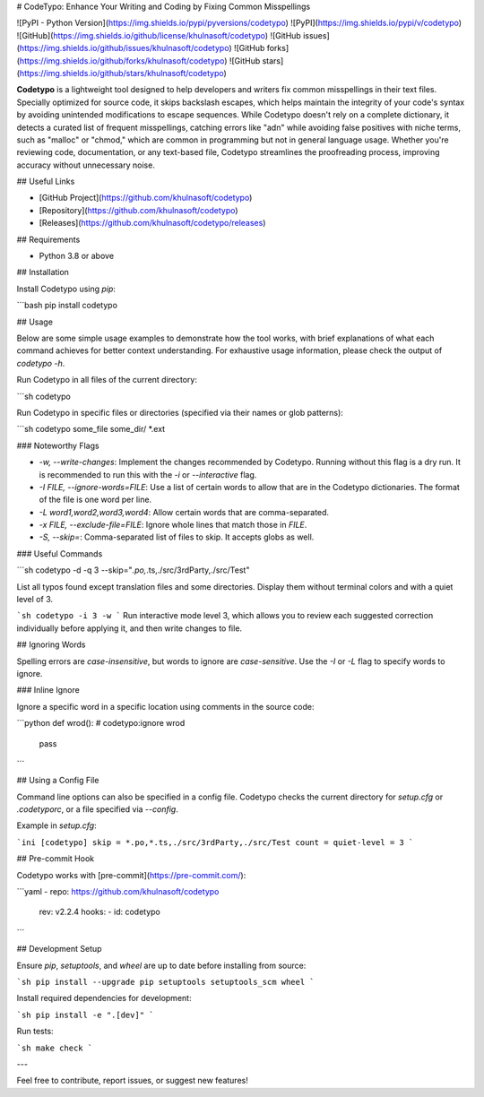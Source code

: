 # CodeTypo: Enhance Your Writing and Coding by Fixing Common Misspellings

![PyPI - Python Version](https://img.shields.io/pypi/pyversions/codetypo)
![PyPI](https://img.shields.io/pypi/v/codetypo)
![GitHub](https://img.shields.io/github/license/khulnasoft/codetypo)
![GitHub issues](https://img.shields.io/github/issues/khulnasoft/codetypo)
![GitHub forks](https://img.shields.io/github/forks/khulnasoft/codetypo)
![GitHub stars](https://img.shields.io/github/stars/khulnasoft/codetypo)

**Codetypo** is a lightweight tool designed to help developers and writers fix common misspellings in their text files. Specially optimized for source code, it skips backslash escapes, which helps maintain the integrity of your code's syntax by avoiding unintended modifications to escape sequences. While Codetypo doesn't rely on a complete dictionary, it detects a curated list of frequent misspellings, catching errors like "adn" while avoiding false positives with niche terms, such as "malloc" or "chmod," which are common in programming but not in general language usage. Whether you're reviewing code, documentation, or any text-based file, Codetypo streamlines the proofreading process, improving accuracy without unnecessary noise.

## Useful Links

- [GitHub Project](https://github.com/khulnasoft/codetypo)
- [Repository](https://github.com/khulnasoft/codetypo)
- [Releases](https://github.com/khulnasoft/codetypo/releases)

## Requirements

- Python 3.8 or above

## Installation

Install Codetypo using `pip`:

```bash
pip install codetypo

## Usage

Below are some simple usage examples to demonstrate how the tool works, with brief explanations of what each command achieves for better context understanding. For exhaustive usage information, please check the output of `codetypo -h`.

Run Codetypo in all files of the current directory:

```sh
codetypo

Run Codetypo in specific files or directories (specified via their names or glob patterns):

```sh
codetypo some_file some_dir/ *.ext

### Noteworthy Flags

- `-w, --write-changes`: Implement the changes recommended by Codetypo. Running without this flag is a dry run. It is recommended to run this with the `-i` or `--interactive` flag.
- `-I FILE, --ignore-words=FILE`: Use a list of certain words to allow that are in the Codetypo dictionaries. The format of the file is one word per line.
- `-L word1,word2,word3,word4`: Allow certain words that are comma-separated.
- `-x FILE, --exclude-file=FILE`: Ignore whole lines that match those in `FILE`.
- `-S, --skip=`: Comma-separated list of files to skip. It accepts globs as well.

### Useful Commands

```sh
codetypo -d -q 3 --skip="*.po,*.ts,./src/3rdParty,./src/Test"

List all typos found except translation files and some directories. Display them without terminal colors and with a quiet level of 3.

```sh
codetypo -i 3 -w
```
Run interactive mode level 3, which allows you to review each suggested correction individually before applying it, and then write changes to file.

## Ignoring Words

Spelling errors are *case-insensitive*, but words to ignore are *case-sensitive*. Use the `-I` or `-L` flag to specify words to ignore.

### Inline Ignore

Ignore a specific word in a specific location using comments in the source code:

```python
def wrod(): # codetypo:ignore wrod
    pass
```

## Using a Config File

Command line options can also be specified in a config file. Codetypo checks the current directory for `setup.cfg` or `.codetyporc`, or a file specified via `--config`.

Example in `setup.cfg`:

```ini
[codetypo]
skip = *.po,*.ts,./src/3rdParty,./src/Test
count =
quiet-level = 3
```

## Pre-commit Hook

Codetypo works with [pre-commit](https://pre-commit.com/):

```yaml
- repo: https://github.com/khulnasoft/codetypo
  rev: v2.2.4
  hooks:
  - id: codetypo
```

## Development Setup

Ensure `pip`, `setuptools`, and `wheel` are up to date before installing from source:

```sh
pip install --upgrade pip setuptools setuptools_scm wheel
```

Install required dependencies for development:

```sh
pip install -e ".[dev]"
```

Run tests:

```sh
make check
```

---

Feel free to contribute, report issues, or suggest new features!

